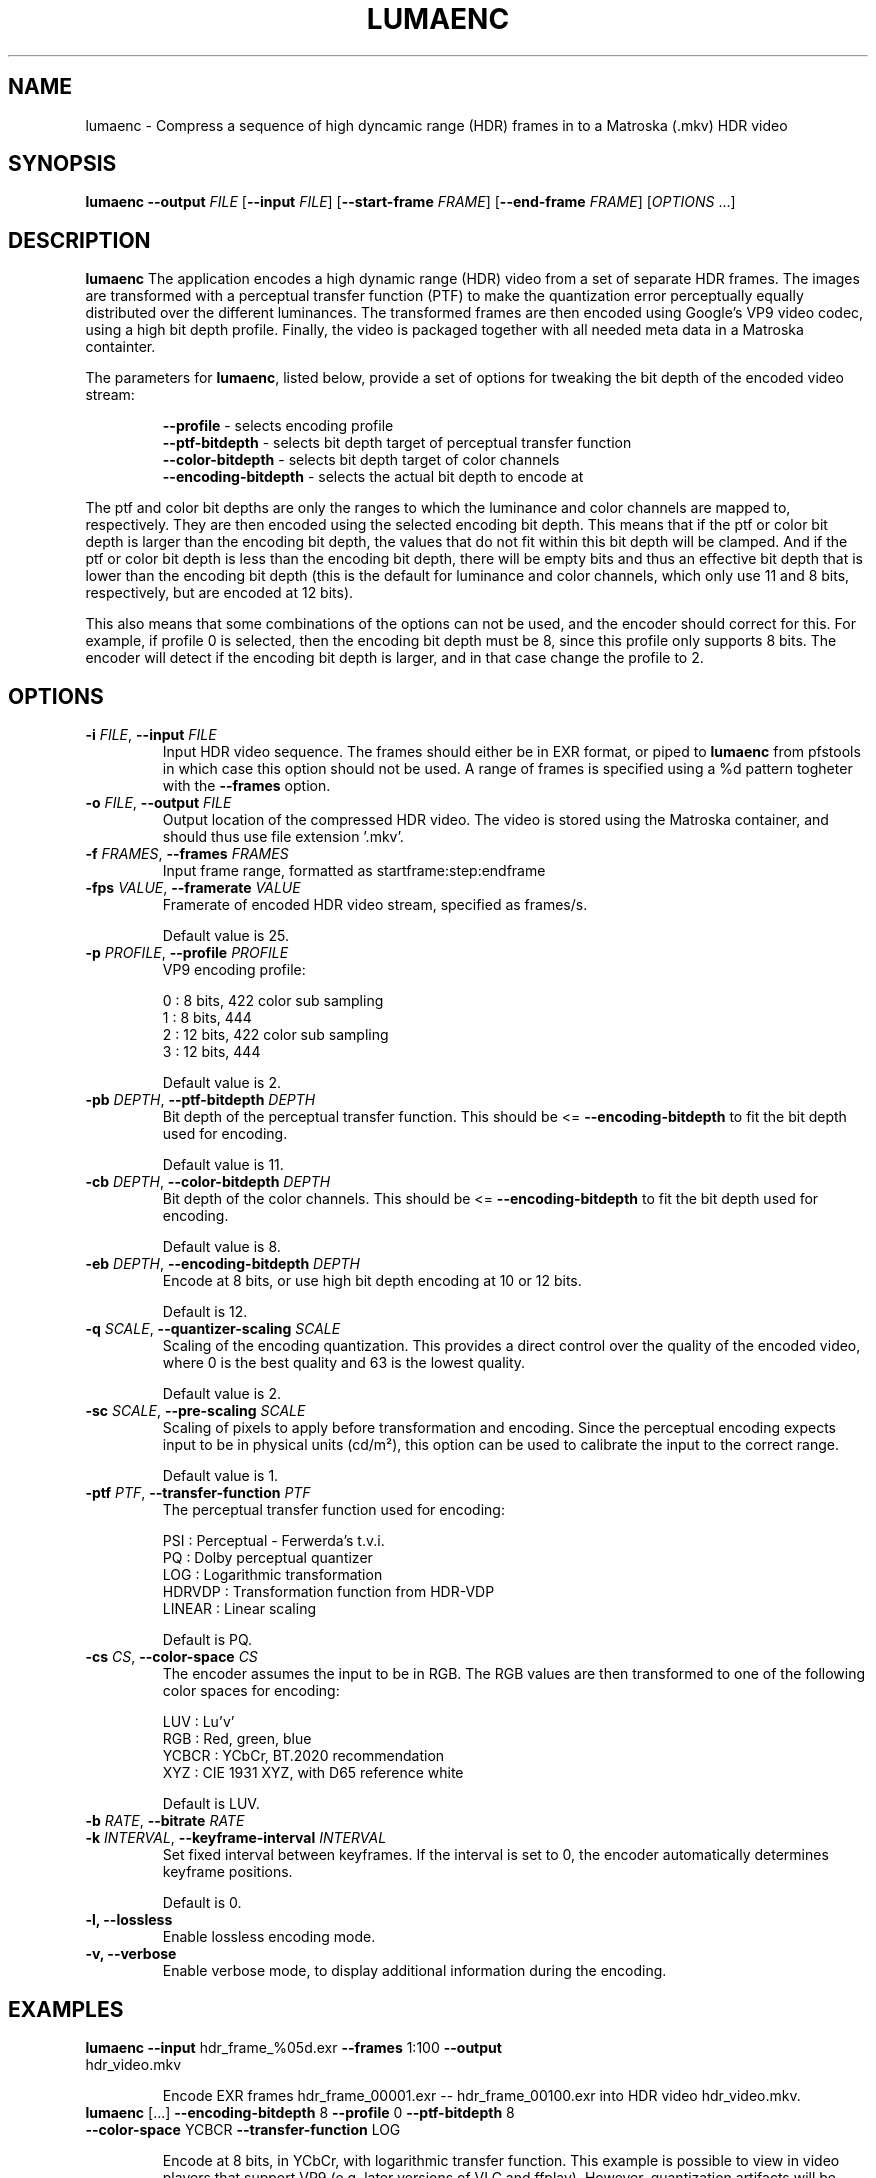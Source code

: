 .TH LUMAENC 1
.SH NAME
lumaenc \- Compress a sequence of high dyncamic range (HDR) frames in to a Matroska (.mkv) HDR video
.SH SYNOPSIS
.B lumaenc
\fB\-\-output \fIFILE\fR
[\fB\-\-input \fIFILE\fR]
[\fB\-\-start-frame \fIFRAME\fR]
[\fB\-\-end-frame \fIFRAME\fR]
[\fIOPTIONS\fR ...]
.SH DESCRIPTION
.B lumaenc
The application encodes a high dynamic range (HDR) video from a set of separate
HDR frames. The images are transformed with a perceptual transfer function (PTF)
to make the quantization error perceptually equally distributed over the different
luminances. The transformed frames are then encoded using Google's VP9 video codec,
using a high bit depth profile. Finally, the video is packaged together with all
needed meta data in a Matroska containter.

The parameters for \fBlumaenc\fR, listed below, provide a set of options for tweaking
the bit depth of the encoded video stream:

.RS
\fB--profile\fR           - selects encoding profile
.RE
.RS
\fB--ptf-bitdepth\fR      - selects bit depth target of perceptual transfer function
.RE
.RS 
\fB--color-bitdepth\fR    - selects bit depth target of color channels
.RE
.RS 
\fB--encoding-bitdepth\fR - selects the actual bit depth to encode at
.RE

The ptf and color bit depths are only the ranges to which the luminance and color 
channels are mapped to, respectively. They are then encoded using the selected encoding 
bit depth. This means that if the ptf or color bit depth is larger than the encoding 
bit depth, the values that do not fit within this bit depth will be clamped. And 
if the ptf or color bit depth is less than the encoding bit depth, there will be 
empty bits and thus an effective bit depth that is lower than the encoding bit 
depth (this is the default for luminance and color channels, which only use 11 and
8 bits, respectively, but are encoded at 12 bits).

This also means that some combinations of the options can not be used, and the encoder 
should correct for this. For example, if profile 0 is selected, then the encoding 
bit depth must be 8, since this profile only supports 8 bits. The encoder will detect
if the encoding bit depth is larger, and in that case change the profile to 2.


.SH OPTIONS
.TP
.B \-i  \fIFILE\fR, \fB\-\-input \fIFILE
Input HDR video sequence. The frames should either be in EXR format, or piped to
\fBlumaenc\fR from pfstools in which case this option should not be used. A range of frames
is specified using a %d pattern togheter with the \fB--frames\fR option.

.TP
.B \-o  \fIFILE\fR, \fB\-\-output \fIFILE
Output location of the compressed HDR video. The video is stored using the Matroska
container, and should thus use file extension '.mkv'.

.TP
.B \-f  \fIFRAMES\fR, \fB\-\-frames \fIFRAMES
Input frame range, formatted as startframe:step:endframe

.TP
.B \-fps  \fIVALUE\fR, \fB\-\-framerate \fIVALUE
Framerate of encoded HDR video stream, specified as frames/s.

Default value is 25.

.TP
.B \-p  \fIPROFILE\fR, \fB\-\-profile \fIPROFILE
VP9 encoding profile:

  0 : 8 bits,  422 color sub sampling
  1 : 8 bits,  444
  2 : 12 bits, 422 color sub sampling
  3 : 12 bits, 444
  
Default value is 2.

.TP
.B \-pb  \fIDEPTH\fR, \fB\-\-ptf-bitdepth \fIDEPTH
Bit depth of the perceptual transfer function. This should be <= \fB--encoding-bitdepth\fR
to fit the bit depth used for encoding.

Default value is 11.

.TP
.B \-cb  \fIDEPTH\fR, \fB\-\-color-bitdepth \fIDEPTH
Bit depth of the color channels. This should be <= \fB--encoding-bitdepth\fR
to fit the bit depth used for encoding.

Default value is 8.

.TP
.B \-eb  \fIDEPTH\fR, \fB\-\-encoding-bitdepth \fIDEPTH
Encode at 8 bits, or use high bit depth encoding at 10 or 12 bits.

Default is 12.

.TP
.B \-q  \fISCALE\fR, \fB\-\-quantizer-scaling \fISCALE
Scaling of the encoding quantization. This provides a direct control over the quality
of the encoded video, where 0 is the best quality and 63 is the lowest quality.

Default value is 2.

.TP
.B \-sc  \fISCALE\fR, \fB\-\-pre-scaling \fISCALE
Scaling of pixels to apply before transformation and encoding. Since the perceptual
encoding expects input to be in physical units (cd/m²), this option can be used
to calibrate the input to the correct range.

Default value is 1.

.TP
.B \-ptf  \fIPTF\fR, \fB\-\-transfer-function \fIPTF
The perceptual transfer function used for encoding:

  PSI     :  Perceptual - Ferwerda's t.v.i.
  PQ      :  Dolby perceptual quantizer
  LOG     :  Logarithmic transformation
  HDRVDP  :  Transformation function from HDR-VDP
  LINEAR  :  Linear scaling

Default is PQ.

.TP
.B \-cs  \fICS\fR, \fB\-\-color-space \fICS
The encoder assumes the input to be in RGB. The RGB values are then transformed to
one of the following color spaces for encoding:

  LUV   :  Lu'v'
  RGB   :  Red, green, blue
  YCBCR :  YCbCr, BT.2020 recommendation
  XYZ   :  CIE 1931 XYZ, with D65 reference white

Default is LUV.

.TP
.B \-b  \fIRATE\fR, \fB\-\-bitrate \fIRATE

.TP
.B \-k  \fIINTERVAL\fR, \fB\-\-keyframe-interval \fIINTERVAL
Set fixed interval between keyframes. If the interval is set to 0, the encoder
automatically determines keyframe positions.

Default is 0.

.TP
.B \-l, \fB\-\-lossless
Enable lossless encoding mode.

.TP
.B \-v, \fB\-\-verbose
Enable verbose mode, to display additional information during the encoding.

.SH EXAMPLES
.TP
\fBlumaenc\fR \fB--input\fR hdr_frame_%05d.exr \fB--frames\fR 1:100 \fB--output\fR hdr_video.mkv

Encode EXR frames hdr_frame_00001.exr -- hdr_frame_00100.exr into HDR video hdr_video.mkv.

.TP
\fBlumaenc\fR [...] \fB--encoding-bitdepth\fR 8 \fB--profile\fR 0 \fB--ptf-bitdepth\fR 8 \fB--color-space\fR YCBCR \fB--transfer-function\fR LOG

Encode at 8 bits, in YCbCr, with logarithmic transfer function. This example is 
possible to view in video players that support VP9 (e.g. later versions of VLC 
and ffplay). However, quantization artifacts will be clearly visible when encoding 
HDR at only 8 bits.

.SH "SEE ALSO"
.BR lumadec (1)
.BR lumaplay (1)

